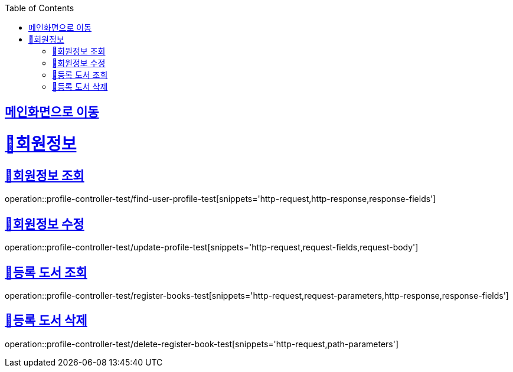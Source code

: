 :doctype: book
:icons: font
:source-highlighter: highlightjs
:toc: left
:toclevels: 2
:sectlinks:

== link:index.html[메인화면으로 이동]

= 🧿회원정보

== 📌회원정보 조회
operation::profile-controller-test/find-user-profile-test[snippets='http-request,http-response,response-fields']

== 📌회원정보 수정
operation::profile-controller-test/update-profile-test[snippets='http-request,request-fields,request-body']

== 📌등록 도서 조회
operation::profile-controller-test/register-books-test[snippets='http-request,request-parameters,http-response,response-fields']

== 📌등록 도서 삭제
operation::profile-controller-test/delete-register-book-test[snippets='http-request,path-parameters']